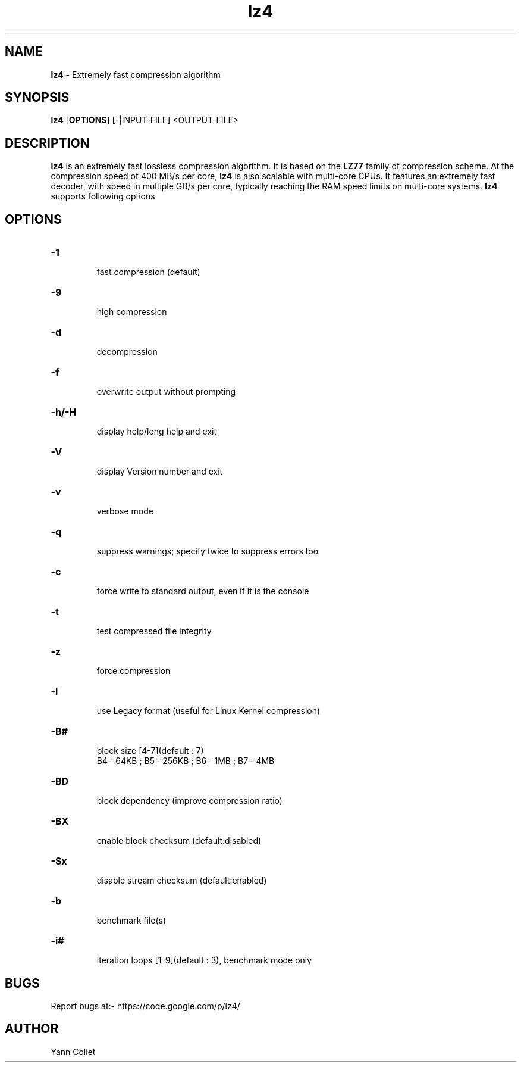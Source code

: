 \"
\" lz4.1: This is a manual page for 'lz4' program. This file is part of the
\" lz4 <https://code.google.com/p/lz4/> project.
\"

\" No hyphenation
.hy 0
.nr HY 0

.TH lz4 "1" "2014-02-27" "lz4" "User Commands"
.SH NAME
\fBlz4\fR - Extremely fast compression algorithm

.SH SYNOPSIS
.TP 5
\fBlz4\fR [\fBOPTIONS\fR] [-|INPUT-FILE] <OUTPUT-FILE>

.SH DESCRIPTION
.PP
\fBlz4\fR is an extremely fast lossless compression algorithm. It is based on
the \fBLZ77\fR family of compression scheme. At the compression speed of 400
MB/s per core, \fBlz4\fR is also scalable with multi-core CPUs. It features
an extremely fast decoder, with speed in multiple GB/s per core, typically
reaching the RAM speed limits on multi-core systems. \fBlz4\fR supports
following options

.SH OPTIONS
.TP
.B \-1
 fast compression (default)
.TP
.B \-9
 high compression
.TP
.B \-d
 decompression
.TP
.B \-f
 overwrite output without prompting
.TP
.B \-h/\-H
 display help/long help and exit
.TP
.B \-V
 display Version number and exit
.TP
.B \-v
 verbose mode
.TP
.B \-q
 suppress warnings; specify twice to suppress errors too
.TP
.B \-c
 force write to standard output, even if it is the console
.TP
.B \-t
 test compressed file integrity
.TP
.B \-z
 force compression
.TP
.B \-l
 use Legacy format (useful for Linux Kernel compression)
.TP
.B \-B#
 block size [4-7](default : 7)
 B4= 64KB ; B5= 256KB ; B6= 1MB ; B7= 4MB
.TP
.B \-BD
 block dependency (improve compression ratio)
.TP
.B \-BX
 enable block checksum (default:disabled)
.TP
.B \-Sx
 disable stream checksum (default:enabled)
.TP
.B \-b
 benchmark file(s)
.TP
.B \-i#
 iteration loops [1-9](default : 3), benchmark mode only

.SH BUGS
Report bugs at:- https://code.google.com/p/lz4/

.SH AUTHOR
Yann Collet
